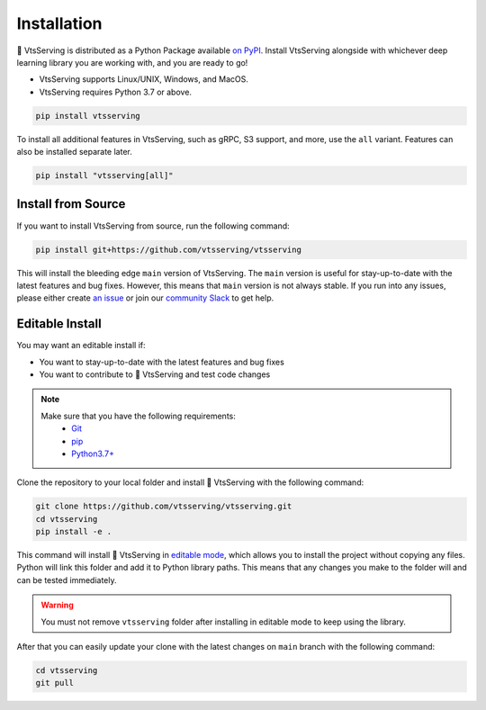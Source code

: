 ============
Installation
============

🍱 VtsServing is distributed as a Python Package available `on PyPI <https://pypi.org/project/vtsserving/>`_.
Install VtsServing alongside with whichever deep learning library you are working with, and you are ready to go!

* VtsServing supports Linux/UNIX, Windows, and MacOS.
* VtsServing requires Python 3.7 or above.

.. code-block::

   pip install vtsserving

To install all additional features in VtsServing, such as gRPC, S3 support, and more, use the ``all`` variant. Features can also be installed separate later.

.. code-block:: bash

    pip install "vtsserving[all]"

Install from Source
-------------------

If you want to install VtsServing from source, run the following command:

.. code-block:: bash

    pip install git+https://github.com/vtsserving/vtsserving

This will install the bleeding edge ``main`` version of VtsServing. The ``main`` version is
useful for stay-up-to-date with the latest features and bug fixes. However, this means
that ``main`` version is not always stable. If you run into any issues, please either
create `an issue <https://github.com/vtsserving/VtsServing/issues/new/choose>`_ or join our
`community Slack <https://l.linklyhq.com/l/ktOX>`_ to get help.

Editable Install
----------------

You may want an editable install if:

* You want to stay-up-to-date with the latest features and bug fixes
* You want to contribute to 🍱 VtsServing and test code changes

.. note::

   Make sure that you have the following requirements:
    - `Git <https://git-scm.com/>`_
    - `pip <https://pip.pypa.io/en/stable/installation/>`_
    - `Python3.7+ <https://www.python.org/downloads/>`_

.. seealso::

   You're always welcome to make contributions to the project and its documentation. Check out the
    `VtsServing development guide <https://github.com/vtsserving/VtsServing/blob/main/DEVELOPMENT.md>`_
    and `documentation guide <https://github.com/vtsserving/VtsServing/blob/main/docs/README.md>`_
    to get started.

Clone the repository to your local folder and install 🍱 VtsServing with the following command:

.. code-block:: bash

    git clone https://github.com/vtsserving/vtsserving.git
    cd vtsserving
    pip install -e .

This command will install 🍱 VtsServing in `editable mode
<https://pip.pypa.io/en/stable/topics/local-project-installs/#editable-installs>`_,
which allows you to install the project without copying any files. Python will link this
folder and add it to Python library paths. This means that any changes you make to the
folder will and can be tested immediately.

.. dropdown:: For user using ``setuptools>=64.0.0``
   :icon: question

   VtsServing uses `setuptools <https://setuptools.pypa.io/en/latest/>`_ to build and
   package the project. Since ``setuptools>=64.0.0``, setuptools implemented `PEP 660 <https://peps.python.org/pep-0660/>`_, which changes the behavior of editable install in comparison with previous version of setuptools.

   Currently, VtsServing is not compatible with this new behavior. To install VtsServing in editable mode, you have to pass ``--config-settings editable_mode=compat`` to ``pip``.

   .. code-block:: bash

      pip install -e ".[grpc]" --config-settings editable_mode=compat

   See setuptools' `development mode guide <https://setuptools.pypa.io/en/latest/userguide/development_mode.html>`_ for more information.


.. warning::

   You must not remove ``vtsserving`` folder after installing in editable mode to keep using
   the library.

After that you can easily update your clone with the latest changes on ``main`` branch
with the following command:

.. code-block:: bash

    cd vtsserving
    git pull
